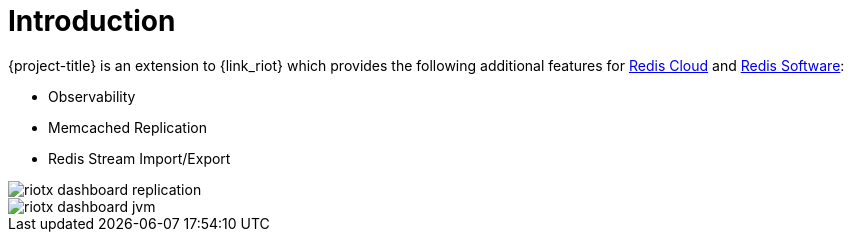 [[_introduction]]
= Introduction

{project-title} is an extension to {link_riot} which provides the following additional features for https://redis.io/cloud/[Redis Cloud] and https://redis.io/enterprise/[Redis Software]:

* Observability
* Memcached Replication
* Redis Stream Import/Export

image::riotx-dashboard-replication.png[]

image::riotx-dashboard-jvm.png[]

